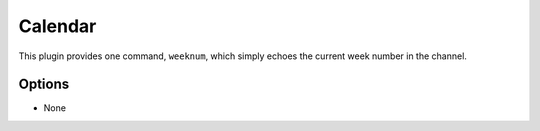 Calendar
========

This plugin provides one command, ``weeknum``, which simply echoes the current
week number in the channel.

Options
-------

- None
